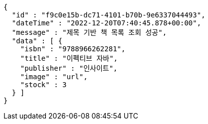 [source,options="nowrap"]
----
{
  "id" : "f9c0e15b-dc71-4101-b70b-9e6337044493",
  "dateTime" : "2022-12-20T07:40:45.878+00:00",
  "message" : "제목 기반 책 목록 조회 성공",
  "data" : [ {
    "isbn" : "9788966262281",
    "title" : "이펙티브 자바",
    "publisher" : "인사이트",
    "image" : "url",
    "stock" : 3
  } ]
}
----